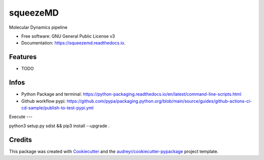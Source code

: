 =========
squeezeMD
=========


.. image:: https://img.shields.io/pypi/v/squeezemd.svg
        :target: https://pypi.python.org/pypi/squeezemd

.. image:: https://img.shields.io/travis/pruethemann/squeezemd.svg
        :target: https://travis-ci.com/pruethemann/squeezemd

.. image:: https://readthedocs.org/projects/squeezemd/badge/?version=latest
        :target: https://squeezemd.readthedocs.io/en/latest/?version=latest
        :alt: Documentation Status




Molecular Dynamics pipeline


* Free software: GNU General Public License v3
* Documentation: https://squeezemd.readthedocs.io.


Features
--------

* TODO

Infos
----

- Python Package and terminal: https://python-packaging.readthedocs.io/en/latest/command-line-scripts.html
- Github workflow pypi: https://github.com/pypa/packaging.python.org/blob/main/source/guides/github-actions-ci-cd-sample/publish-to-test-pypi.yml

Execute
---

python3 setup.py sdist && pip3 install --upgrade .



Credits
-------

This package was created with Cookiecutter_ and the `audreyr/cookiecutter-pypackage`_ project template.

.. _Cookiecutter: https://github.com/audreyr/cookiecutter
.. _`audreyr/cookiecutter-pypackage`: https://github.com/audreyr/cookiecutter-pypackage

